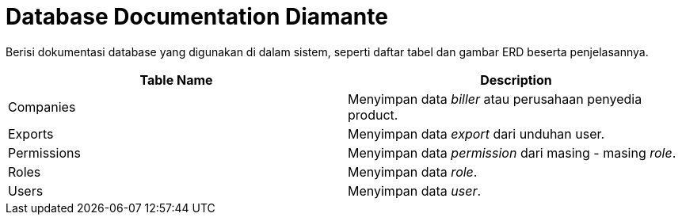 = Database Documentation Diamante

Berisi dokumentasi database yang digunakan di dalam sistem, seperti daftar tabel dan gambar ERD beserta penjelasannya.

|===
|*Table Name* |*Description*

| Companies | Menyimpan data _biller_ atau perusahaan penyedia product.
| Exports | Menyimpan data _export_ dari unduhan user.
| Permissions | Menyimpan data _permission_ dari masing - masing _role_.
| Roles | Menyimpan data _role_.
| Users | Menyimpan data _user_.

|===
